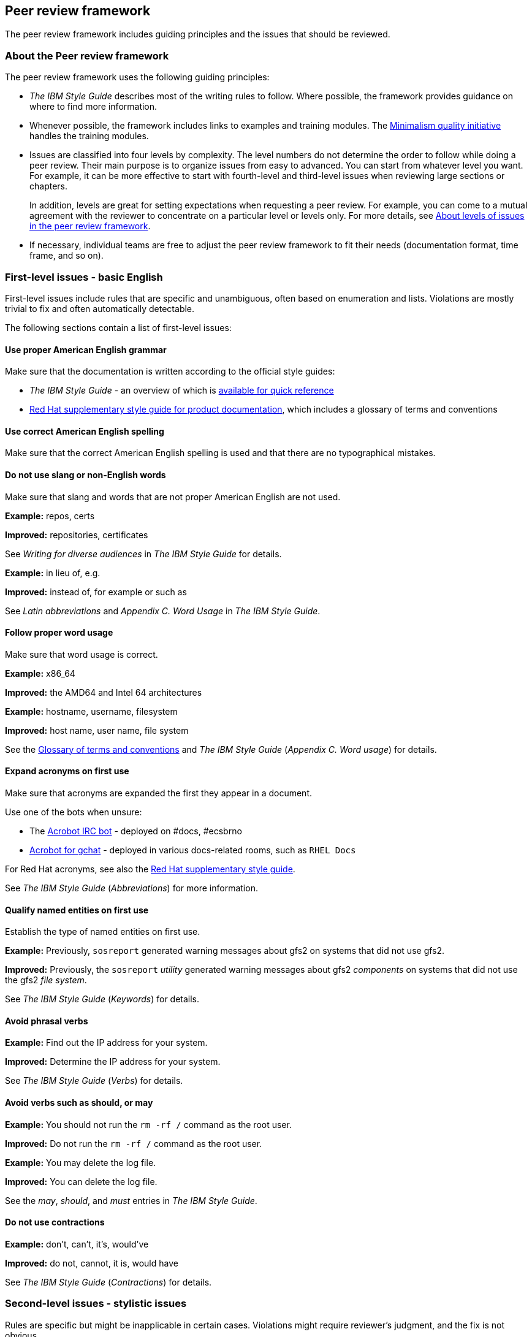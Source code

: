 [[peer-review-framework]]
== Peer review framework
The peer review framework includes guiding principles and the issues that should be reviewed.

[discrete]
[[about-the-peer-review-framework]]
=== About the Peer review framework

The peer review framework uses the following guiding principles:

* _The IBM Style Guide_ describes most of the writing rules to follow. Where possible, the framework provides guidance on where to find more information.

* Whenever possible, the framework includes links to examples and training modules. The link:TODO[Minimalism quality initiative] handles the training modules.

* Issues are classified into four levels by complexity. The level numbers do not determine the order to follow while doing a peer review. Their main purpose is to organize issues from easy to advanced. You can start from whatever level you want. For example, it can be more effective to start with fourth-level and third-level issues when reviewing large sections or chapters.
+
In addition, levels are great for setting expectations when requesting a peer review. For example, you can come to a mutual agreement with the reviewer to concentrate on a particular level or levels only. For more details, see xref:about-levels[About levels of issues in the peer review framework].

* If necessary, individual teams are free to adjust the peer review framework to fit their needs (documentation format, time frame, and so on).

[[first-level-issues]]
=== First-level issues - basic English


First-level issues include rules that are specific and unambiguous, often based on enumeration and lists. Violations are mostly trivial to fix and often automatically detectable.

The following sections contain a list of first-level issues:

[[proper-english-grammar]]
==== Use proper American English grammar

Make sure that the documentation is written according to the official style guides:

* _The IBM Style Guide_ - an overview of which is link:TODO[available for quick reference]
* link:https://redhat-documentation.github.io/supplementary-style-guide/[Red Hat supplementary style guide for product documentation], which includes a glossary of terms and conventions

[[correct-english-spelling]]
==== Use correct American English spelling

Make sure that the correct American English spelling is used and that there are no typographical mistakes.

[[no-slang-or-non-english-words]]
==== Do not use slang or non-English words

Make sure that slang and words that are not proper American English are not used.

*Example:* repos, certs

*Improved:* repositories, certificates

See _Writing for diverse audiences_ in _The IBM Style Guide_ for details.

*Example:* in lieu of, e.g.

*Improved:* instead of, for example or such as

See _Latin abbreviations_ and _Appendix C. Word Usage_ in _The IBM Style Guide_.

[[proper-word-usage]]
==== Follow proper word usage

Make sure that word usage is correct.

*Example:* x86_64

*Improved:* the AMD64 and Intel 64 architectures

*Example:* hostname, username, filesystem

*Improved:* host name, user name, file system

See the link:https://redhat-documentation.github.io/supplementary-style-guide/#glossary-terms-conventions[Glossary of terms and conventions] and _The IBM Style Guide_ (_Appendix C. Word usage_) for details.

[[acronyms-expanded-on-first-use]]
==== Expand acronyms on first use

Make sure that acronyms are expanded the first they appear in a document.

Use one of the bots when unsure:

* The link:TODO[Acrobot IRC bot] - deployed on #docs, #ecsbrno
* link:TODO[Acrobot for gchat] - deployed in various docs-related rooms, such as `RHEL Docs`

For Red Hat acronyms, see also the link:https://redhat-documentation.github.io/supplementary-style-guide/#glossary-terms-conventions[Red Hat supplementary style guide].

See _The IBM Style Guide_ (_Abbreviations_) for more information.

[[named-entities-qualified-on-first-use]]
==== Qualify named entities on first use

Establish the type of named entities on first use.

*Example:* Previously, `sosreport` generated warning messages about gfs2 on systems that did not use gfs2.

*Improved:* Previously, the `sosreport` _utility_ generated warning messages about gfs2 _components_ on systems that did not use the gfs2 _file system_.

See _The IBM Style Guide_ (_Keywords_) for details.

[[avoid-phrasal-verbs]]
==== Avoid phrasal verbs

*Example:* Find out the IP address for your system.

*Improved:* Determine the IP address for your system.

See _The IBM Style Guide_ (_Verbs_) for details.

[[avoid-verbs-such-as-should-or-may]]
==== Avoid verbs such as should, or may

*Example:* You should not run the `rm -rf /` command as the root user.

*Improved:* Do not run the `rm -rf /` command as the root user.

*Example:* You may delete the log file.

*Improved:* You can delete the log file.

See the _may_, _should_, and _must_ entries in _The IBM Style Guide_.

[[do-not-use-contractions]]
==== Do not use contractions

*Example:* don’t, can’t, it’s, would’ve

*Improved:* do not, cannot, it is, would have

See _The IBM Style Guide_ (_Contractions_) for details.

[[second-level-issues]]
=== Second-level issues - stylistic issues

Rules are specific but might be inapplicable in certain cases. Violations might require reviewer’s judgment, and the fix is not obvious.

[[no-unnecessary-passive-voice]]
==== Ensure that unnecessary passive voice is not used

See link:TODO[Passive voice] or _The IBM Style Guide_ (_Voice_) for details.

[[no-unnecessary-future-tense]]
==== Ensure that unnecessary future tense is not used

See link:TODO[Future tense] or _The IBM Style Guide_ (_Tense_) for details.

[[sentences-are-not-too-long]]
==== Ensure that sentences are not too long

See link:TODO[Defining Minimalism] for details.

You can use a readability test, such as Flesch, Flesch-Kincaid, or Fog. See link:TODO[Flesch-Kincaid, Readability, and your documents: this is the number that matters!] for tips and resources. For examples of content edited to improve its readability scores, see link:TODO[Using Readability Scores to Improve Content].

[[effective-titles]]
==== Ensure that effective titles are used

*Example:* Vault

*Improved:* Storing Authentication Secrets by Using Vault

*Example:* Integrated DNS in Identity Management

*Improved:* Determining Whether Integrated DNS Is Appropriate for My Use Case

See link:TODO[Defining Minimalism] for details.

[NOTE]
====
Want to learn more? See the link:TODO[Write Better Titles and Headings] learning module.
====

[[as-few-words-as-possible]]
==== Use as few words as possible

*Example:* … compares the differences between two images.

*Improved:* … compares two images.

See link:TODO[Defining Minimalism] for details.

////
[NOTE]
====
Want to learn more? See the link:TODO[Using Fewer Words Is Better] learning module.
====
////

[[third-level-issues]]
=== Third-level issues - content issues
This section covers guidelines for good technical writing and style. They mostly apply to the level of sentences and paragraphs and can be slightly subjective. Understanding of the subject matter might be beneficial for the reviewer.

[[no-ambiguity]]
==== Ensure that there is no ambiguity
*Example:* The `/etc/httpd/conf.d/` directory contains a number of files. As Red Hat utilizes a single overcloud full image for all the nodes, it includes these files on all the nodes.

*Problem:* What does “it” in the second sentence stands for?

*Improved:* The `/etc/httpd/conf.d/` directory contains a number of files. As Red Hat utilizes a single overcloud full image for all the nodes, the installation includes these files on all the nodes.

[[no-sentences-with-low-information-value]]
==== Ensure that there are no sentences with low information value

*Example:*

Enter this command:

----
$ mkdir /tmp/dir
----

*Problem:* The users might not know what the command does.

*Improved:*

Create the /tmp/dir/ directory:

----
$ mkdir /tmp/dir
----

////
[NOTE]
====
Want to learn more? See the link:TODO[Using Fewer Words Is Better] learning module.
====
////

[[structure-paragraphs-appropriately]]
==== Structure paragraphs appropriately
Check that the following guidelines are followed:

[[one-idea-per-paragraph]]
* Ensure that each paragraph contains only one idea.
+
.One idea per paragraph
====
*Original:*

By default, Kerberos only stores one ticket per logged-in user in the credential cache. Whenever a user runs kinit, Kerberos overwrites the currently stored ticket with the new ticket. To obtain and store another TGT for a user, set a different credential cache, which ensures the contents of the previous cache are not overwritten.

*Problem:*

This paragraph describes the default behavior and the non-default one (= two ideas), and the distinction might not be clear at first sight.

*Improved:*

By default, Kerberos stores only one ticket per logged-in user in the credential cache. Consequentially, when a user runs kinit, Kerberos overwrites the ticket currently stored in the credential cache with the new ticket.

To obtain and store another TGT for a user, specify a different credential cache. This ensures that the contents of the previous cache are not overwritten.
====

[[sequence-of-information-is-logical]]
* Ensure that the sequence of information is logical.
+
.Logical information flow
====
*Original:*

_Stage users_ are not allowed to authenticate. This is an initial state.

_Active users_ are allowed to authenticate. All required user account properties must be set in this state.

_Preserved users_ are considered inactive and cannot authenticate to Identity Management.

*Problem:*

Preserved users have not yet been explained, so from this description, it might seem that preserved users are the same as stage users.

*Improved:*

_Preserved users_ are former active users. Preserved users are inactive and cannot authenticate to IdM.
====

[[information-has-an-appropriate-structure]]
* Ensure that the information is structured appropriately.
+
.Information structure
====
*Original:*

Three types of machines exist in the IdM domain. Servers manage all of the services used by domain members. Replicas are copies of servers. Once a replica is installed, it is functionally identical to a server. Clients receive certificates and tickets issued by the servers, and use other centralized services for authentication and authorization.

*Improved, using a list and highlighting:*

Three types of machines exist in the Identity Management domain:

* _Servers_ manage all of the services used by domain members.

* _Replicas_ are copies of servers. Once a replica is installed, it is functionally identical to a server.

* _Clients_ receive certificates and tickets issued by the servers and use other centralized services for authentication and authorization.
====

////
[NOTE]
====
Want to learn more? See the link:TODO[Learning Path: Structuring Your Documents] learning modules.
====
////

[[use-admonitions-only-when-necessary]]
* Use admonitions only when necessary
+
For details, see _Notes and notices_ in _The IBM Style Guide_.

[[fourth-level-issues]]
=== Fourth-level issues

These high-level considerations help determine whether or not the document fulfills its purpose. These issues require understanding the subject matter. Some rules are highly subjective and potentially labor-intensive to assess and implement.

[[meet-modular-guidelines]]
==== Ensure the documentation structure meets the modular guidelines
Make sure that the overall structure of the documentation meets the modular documentation guidelines.

It is important to make sure that the documentation addresses a single user story.

[[sections-include-the-appropriate-amount-of-information]]
==== Ensure that sections include the appropriate amount of information

[[provide-all-the-required-information]]
Provide all the required information::
Alternatively, links to other sections, man pages, or other resources with the required information are provided. See also
xref:example-provide-all-the-required-information[the "Provide all the required information" example]

[[do-not-include-any-unnecessary-information]]
===== Do not include any unnecessary information

*Example:* For the full list of the options accepted by the ipa-server-install utility, see Table 3.1, “ipa-server-install Options”.

*Problem:* Documenting only selected commonly used options (with examples) is more useful than providing a list that the writer is obliged to update all the time.

*Improved:* See the ipa-server-install(1) man page for a complete list of command options.

////
[NOTE]
====
Want to learn more? See the link:TODO[Using Procedures for Instructions] learning module.
====
////

[[use-screenshots-and-other-visuals-where-required]]
==== Use screenshots and other visuals (only) where required

Keep in mind that screenshots may also require frequent updates, increase your repo size considerably, and represent an issue for accessibility.

For tips, see the link:TODO[Documentation screenshot guidelines].

[[provide-information-to-a-new-reader-at-the-right-pace]]
==== Provide information to a new reader at the right pace

xref:example-provide-information-to-a-new-reader-at-the-right-pace[The "Provide information to a new reader at the right pace" example]

[[the-document-is-appropriate-for-the-intended-audience]]
==== Ensure that the document is appropriate for the intended audience

[[tasks-reflect-the-intended-goal-of-the-user]]
===== Ensure that tasks reflect the intended goal of the user

xref:example-tasks-reflect-the-intended-goal-of-the-user[The "Tasks reflect the intended goal of the user" example]

See link:TODO[Defining Minimalism] for details.

[[information-is-in-the-best-possible-location]]
==== Ensure that information is in the best possible location

xref:example-information-is-in-the-best-possible-location[The "Information is in the best possible location" example]

See link:TODO[Defining Minimalism] for details.

[[include-troubleshooting-and-error-recognition-steps-where-appropriate]]
==== Include troubleshooting and error recognition steps where appropriate

xref:example-include-troubleshooting-and-error-recognition-steps-where-appropriate[The "Include troubleshooting and error recognition steps where appropriate" example]

See link:TODO[Defining Minimalism] for details.

[[apply-templates-if-the-team-uses-them]]
==== Apply templates if the team uses them

The link:TODO[Flexible Customer Content] project is responsible for creating templates. For details see:

* link:https://github.com/redhat-documentation/modular-docs/tree/master/modular-docs-manual/files[Modular documentation templates]
* link:https://redhat-documentation.github.io/modular-docs/#appendix-examples[Module and assembly examples]
// TODO: fix the above link

[[the-content-is-accessible]]
==== The content is accessible
Wherever possible, the documentation should not be difficult to parse for people with various sensory or cognitive impairments. To ensure maximum viable degree of accessibility for your documentation, see our accessibility checklists:

* link:TODO[Concise version]
* link:TODO[Comprehensive version with examples]

[[other-things-to-review]]
=== Other things to review

[[markup]]
==== Review markup
Markup guidelines differ from team to team, and we do not have common guidelines that all teams follow. If you know a particular team’s guidelines, feel free to review the markup too, or make a suggestion if you are unsure.

[[real-world-peer-reviews]]
=== Real-world peer reviews

Need more examples or complete peer reviews? See link:TODO[real-world peer reviews].

Also, check link:TODO[How to edit for quality].

[[additional-resources]]
=== Additional resources

* link:https://redhat-documentation.github.io/supplementary-style-guide/[Red Hat supplementary style guide for product documentation]
* link:https://www.amazon.com/Developing-Quality-Technical-Information-Information/dp/0131477498[Developing Quality Technical Information: A Handbook for Writers and Editors]
* link:https://www.amazon.com/Style-Lessons-Clarity-Grace-12th/dp/0134080416[Style: Lessons in Clarity and Grace]
